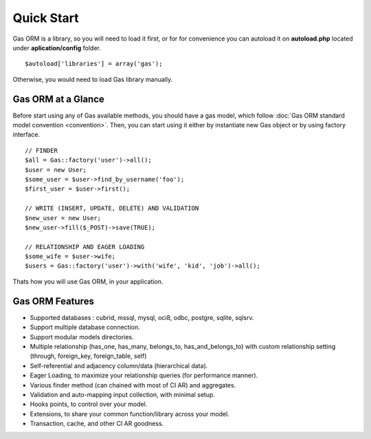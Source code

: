 .. Gas ORM documentation [quickstart]

Quick Start
===========

Gas ORM is a library, so you will need to load it first, or for for convenience you can autoload it on **autoload.php** located under **aplication/config** folder. ::

	$autoload['libraries'] = array('gas');

Otherwise, you would need to load Gas library manually.

Gas ORM at a Glance
+++++++++++++++++++

Before start using any of Gas available methods, you should have a gas model, which follow :doc:`Gas ORM standard model convention <convention>`. Then, you can start using it either by instantiate new Gas object or by using factory interface. ::

	// FINDER
	$all = Gas::factory('user')->all();
	$user = new User;
	$some_user = $user->find_by_username('foo');
	$first_user = $user->first();

	// WRITE (INSERT, UPDATE, DELETE) AND VALIDATION
	$new_user = new User;
	$new_user->fill($_POST)->save(TRUE);

	// RELATIONSHIP AND EAGER LOADING
	$some_wife = $user->wife;
	$users = Gas::factory('user')->with('wife', 'kid', 'job')->all();

Thats how you will use Gas ORM, in your application.

Gas ORM Features
++++++++++++++++

- Supported databases : cubrid, mssql, mysql, oci8, odbc, postgre, sqlite, sqlsrv.
- Support multiple database connection.
- Support modular models directories.
- Multiple relationship (has_one, has_many, belongs_to, has_and_belongs_to) with custom relationship setting (through, foreign_key, foreign_table, self)
- Self-referential and adjacency column/data (hierarchical data).
- Eager Loading, to maximize your relationship queries (for performance manner).
- Various finder method (can chained with most of CI AR) and aggregates.
- Validation and auto-mapping input collection, with minimal setup.
- Hooks points, to control over your model.
- Extensions, to share your common function/library across your model.
- Transaction, cache, and other CI AR goodness.
